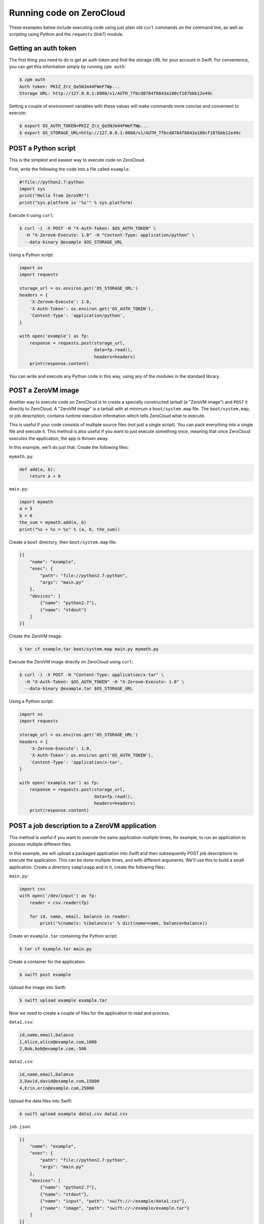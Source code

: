 .. _running-code:

Running code on ZeroCloud
=========================

These examples below include executing code using just plain old ``curl``
commands on the command line, as well as scripting using Python and the
``requests`` (link?) module.

Getting an auth token
---------------------

The first thing you need to do is get an auth token and find the storage URL
for your account in Swift. For convenience, you can get this information simply
by running ``zpm auth``:

.. code-block:: bash

    $ zpm auth
    Auth token: PKIZ_Zrz_Qa5NJm44FWeF7Wp...
    Storage URL: http://127.0.0.1:8080/v1/AUTH_7fbcd8784f8843a180cf187bbb12e49c

Setting a couple of environment variables with these values will make commands
more concise and convenient to execute:

.. code-block:: bash

    $ export OS_AUTH_TOKEN=PKIZ_Zrz_Qa5NJm44FWeF7Wp...
    $ export OS_STORAGE_URL=http://127.0.0.1:8080/v1/AUTH_7fbcd8784f8843a180cf187bbb12e49c

POST a Python script
--------------------

This is the simplest and easiest way to execute code on ZeroCloud.

First, write the following the code into a file called ``example``.

.. code-block:: python

    #!file://python2.7:python
    import sys
    print("Hello from ZeroVM!")
    print("sys.platform is '%s'" % sys.platform)

Execute it using ``curl``:

.. code-block:: bash

    $ curl -i -X POST -H "X-Auth-Token: $OS_AUTH_TOKEN" \
      -H "X-Zerovm-Execute: 1.0" -H "Content-Type: application/python" \
      --data-binary @example $OS_STORAGE_URL


Using a Python script:

.. code-block:: python

    import os
    import requests

    storage_url = os.environ.get('OS_STORAGE_URL')
    headers = {
        'X-Zerovm-Execute': 1.0,
        'X-Auth-Token': os.environ.get('OS_AUTH_TOKEN'),
        'Content-Type': 'application/python',
    }

    with open('example') as fp:
        response = requests.post(storage_url,
                                 data=fp.read(),
                                 headers=headers)
        print(response.content)

You can write and execute any Python code in this way, using any of the modules
in the standard library.

POST a ZeroVM image
-------------------

Another way to execute code on ZeroCloud is to create a specially constructed
tarball (a "ZeroVM image") and ``POST`` it directly to ZeroCloud.  A "ZeroVM
image" is a tarball with at minimum a ``boot/system.map`` file. The
``boot/system.map``, or job description, contains runtime execution information
which tells ZeroCloud what to execute.

This is useful if your code consists of multiple source files (not just a
single script). You can pack everything into a single file and execute it.
This method is also useful if you want to just execute something once, meaning
that once ZeroCloud executes the application, the app is thrown away.

In this example, we'll do just that. Create the following files:

``mymath.py``:

.. code-block:: python

    def add(a, b):
        return a + b

``main.py``:

.. code-block:: python

    import mymath
    a = 5
    b = 6
    the_sum = mymath.add(a, b)
    print("%s + %s = %s" % (a, b, the_sum))

Create a ``boot`` directory, then ``boot/system.map`` file:

.. code-block:: javascript

    [{
        "name": "example",
        "exec": {
            "path": "file://python2.7:python",
            "args": "main.py"
        },
        "devices": [
            {"name": "python2.7"},
            {"name": "stdout"}
        ]
    }]

Create the ZeroVM image:

.. code-block:: bash

    $ tar cf example.tar boot/system.map main.py mymath.py

Execute the ZeroVM image directly on ZeroCloud using ``curl``:

.. code-block:: bash

    $ curl -i -X POST -H "Content-Type: application/x-tar" \
      -H "X-Auth-Token: $OS_AUTH_TOKEN" -H "X-Zerovm-Execute: 1.0" \
      --data-binary @example.tar $OS_STORAGE_URL

Using a Python script:

.. code-block:: python

    import os
    import requests

    storage_url = os.environ.get('OS_STORAGE_URL')
    headers = {
        'X-Zerovm-Execute': 1.0,
        'X-Auth-Token': os.environ.get('OS_AUTH_TOKEN'),
        'Content-Type': 'application/x-tar',
    }

    with open('example.tar') as fp:
        response = requests.post(storage_url,
                                 data=fp.read(),
                                 headers=headers)
        print(response.content)

POST a job description to a ZeroVM application
----------------------------------------------

This method is useful if you want to execute the same application multiple
times, for example, to run an application to process multiple different files.

In this example, we will upload a packaged application into Swift and then
subsequently POST job descriptions to execute the application. This can be done
multiple times, and with different arguments. We'll use this to build a small
application. Create a directory ``sampleapp`` and in it, create the following files:

``main.py``:

.. code-block:: python

    import csv
    with open('/dev/input') as fp:
        reader = csv.reader(fp)

        for id, name, email, balance in reader:
            print('%(name)s: %(balance)s' % dict(name=name, balance=balance))

Create an ``example.tar`` containing the Python script:

.. code-block:: bash

    $ tar cf example.tar main.py

Create a container for the application:

.. code-block:: bash

    $ swift post example

Upload the image into Swift:

.. code-block:: bash

    $ swift upload example example.tar

Now we need to create a couple of files for the application to read and process.

``data1.csv``:

.. code-block:: text

    id,name,email,balance
    1,Alice,alice@example.com,1000
    2,Bob,bob@example.com,-500

``data2.csv``:

.. code-block:: text

    id,name,email,balance
    3,David,david@example.com,15000
    4,Erin,erin@example.com,25000

Upload the data files into Swift:

.. code-block:: bash

    $ swift upload example data1.csv data2.csv

``job.json``:

.. code-block:: javascript

    [{
        "name": "example",
        "exec": {
            "path": "file://python2.7:python",
            "args": "main.py"
        },
        "devices": [
            {"name": "python2.7"},
            {"name": "stdout"},
            {"name": "input", "path": "swift://~/example/data1.csv"},
            {"name": "image", "path": "swift://~/example/example.tar"}
        ]
    }]

Execute it using ``curl``:

.. code-block:: bash

    $ curl -i -X POST -H "Content-Type: application/json" \
      -H "X-Auth-Token: $OS_AUTH_TOKEN" -H "X-Zerovm-Execute: 1.0" \
      --data-binary @job.json $OS_STORAGE_URL

Execute it using a Python script:

.. code-block:: python

    import os
    import requests

    storage_url = os.environ.get('OS_STORAGE_URL')
    headers = {
        'X-Zerovm-Execute': 1.0,
        'X-Auth-Token': os.environ.get('OS_AUTH_TOKEN'),
        'Content-Type': 'application/json',
    }

    with open('job.json') as fp:
        response = requests.post(storage_url,
                                 data=fp.read(),
                                 headers=headers)
        print(response.content)

You can process a different input file by simply changing the ``job.json`` and
re-running the application (using ``curl`` or the Python script above). For
example, change this line

.. code-block:: text

    {"name": "input", "path": "swift://~/example/data1.csv"},

to this:

.. code-block:: text

    {"name": "input", "path": "swift://~/example/data2.csv"},

Your ``job.json`` file should now look like this:

.. code-block:: javascript

    [{
        "name": "example",
        "exec": {
            "path": "file://python2.7:python",
            "args": "main.py"
        },
        "devices": [
            {"name": "python2.7"},
            {"name": "stdout"},
            {"name": "input", "path": "swift://~/example/data2.csv"},
            {"name": "image", "path": "swift://~/example/example.tar"}
        ]
    }]

Try running that and see the difference in the output:

.. code-block:: bash

    $ curl -i -X POST -H "Content-Type: application/json" \
      -H "X-Auth-Token: $OS_AUTH_TOKEN" -H "X-Zerovm-Execute: 1.0" \
      --data-binary @job.json $OS_STORAGE_URL

Run a ZeroVM application with an object GET
-------------------------------------------

It is possible to attach applications to particular types of objects and run
that application when the object is retrieved (using a GET request) from Swift.

In this example, we'll write an application which processes JSON file objects and
returns a pretty-printed version of the contents. The idea here is that we take
some raw JSON data and make it more human-readable.

Create the following files in a new directory ``sampleapp2``:

``data.json``:

.. code-block:: javascript

    {"type": "GeometryCollection", "geometries": [{ "type": "Point", "coordinates": [100.0, 0.0]}, {"type": "LineString", "coordinates": [[101.0, 0.0], [102.0, 1.0]]}]}

``prettyprint.py``:

.. code-block:: python

    import json
    import pprint

    with open('/dev/input') as fp:
        data = json.load(fp)
        print(pprint.pformat(data))

``config``:

.. code-block:: javascript

    [{
        "name": "prettyprint",
        "exec": {
            "path": "file://python2.7:python",
            "args": "prettyprint.py"
        },
        "devices": [
            {"name": "python2.7"},
            {"name": "stdout"},
            {"name": "input", "path": "{.object_path}"},
            {"name": "image", "path": "swift://~/example/prettyprint.tar"}
        ]
    }]


Upload the test data:

.. code-block:: bash

    $ swift post example  # creates the container, if it doesn't exist already
    $ swift upload example data.json

Bundle and upload the application:

.. code-block:: bash

    $ tar cf prettyprint.tar prettyprint.py
    $ swift upload example prettyprint.tar

Upload the configuration to a ``.zvm`` container:

.. code-block:: bash

    $ swift post .zvm  # creates the container, if it doesn't exist already
    $ swift upload .zvm config --object-name=application/json/config

Now submit a GET request to the file, and it will be processed by the
``prettyprint`` application. Setting the ``X-Zerovm-Execute`` header to
``open/1.0`` is required to make this work. (Without this header you'll just
get the raw file, unprocessed.)

Using ``curl``:

.. code-block:: bash

    $ curl -i -X GET $OS_STORAGE_URL/example/data.json \
      -H "X-Zerovm-Execute: open/1.0" -H "X-Auth-Token: $OS_AUTH_TOKEN"

Using a Python script:

.. code-block:: python

    import os
    import requests

    storage_url = os.environ.get('OS_STORAGE_URL')
    headers = {
        'X-Zerovm-Execute': 'open/1.0',
        'X-Auth-Token': os.environ.get('OS_AUTH_TOKEN'),
    }

    response = requests.get(storage_url + '/example/data.json',
                            headers=headers)
    print(response.content)
